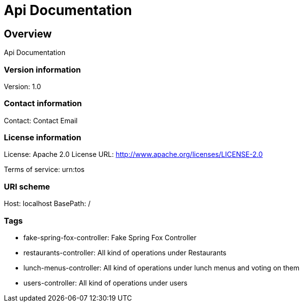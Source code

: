 = Api Documentation

== Overview
Api Documentation

=== Version information
Version: 1.0

=== Contact information
Contact: Contact Email

=== License information
License: Apache 2.0
License URL: http://www.apache.org/licenses/LICENSE-2.0

Terms of service: urn:tos

=== URI scheme
Host: localhost
BasePath: /

=== Tags

* fake-spring-fox-controller: Fake Spring Fox Controller
* restaurants-controller: All kind of operations under Restaurants
* lunch-menus-controller: All kind of operations under lunch menus and voting on them
* users-controller: All kind of operations under users


